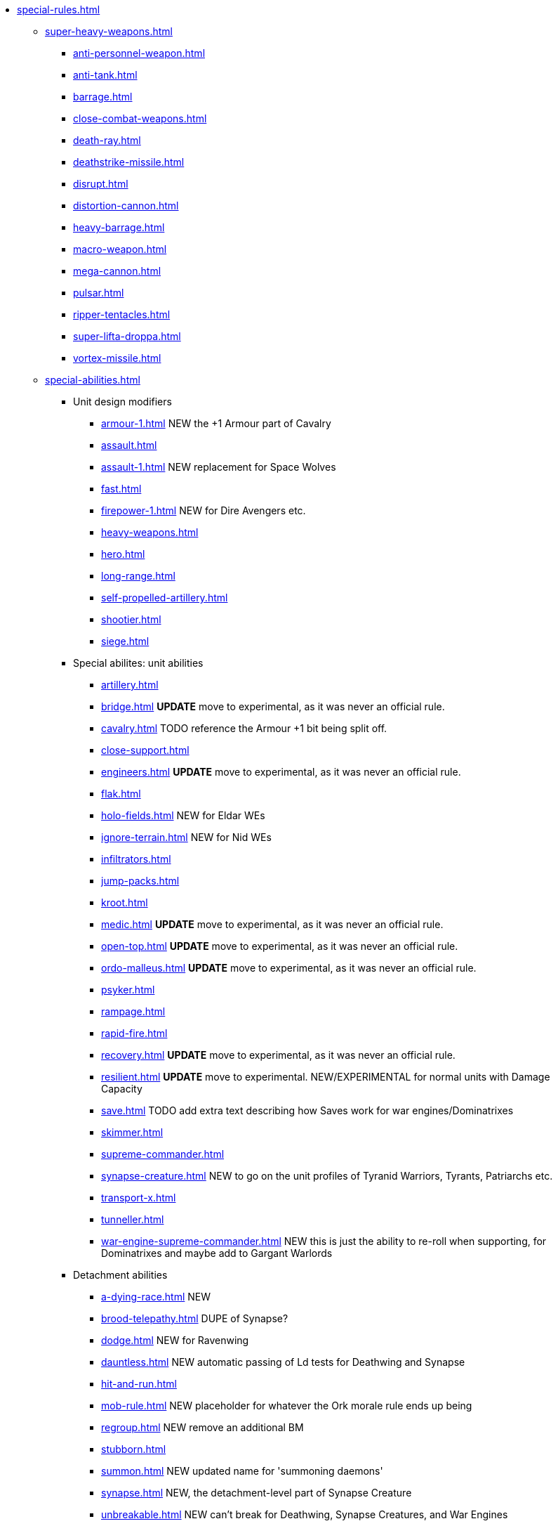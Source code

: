 * xref:special-rules.adoc[]

 ** xref:super-heavy-weapons.adoc[]
  *** xref:anti-personnel-weapon.adoc[]
  *** xref:anti-tank.adoc[]
  *** xref:barrage.adoc[]
  *** xref:close-combat-weapons.adoc[]
  *** xref:death-ray.adoc[]
  *** xref:deathstrike-missile.adoc[]
  *** xref:disrupt.adoc[]
  *** xref:distortion-cannon.adoc[]
  *** xref:heavy-barrage.adoc[]
  *** xref:macro-weapon.adoc[]
  *** xref:mega-cannon.adoc[]
  *** xref:pulsar.adoc[]
  *** xref:ripper-tentacles.adoc[]
  *** xref:super-lifta-droppa.adoc[]
  *** xref:vortex-missile.adoc[]

 ** xref:special-abilities.adoc[]
  *** Unit design modifiers
   **** xref:armour-1.adoc[] NEW the +1 Armour part of Cavalry
   **** xref:assault.adoc[]
   **** xref:assault-1.adoc[] NEW replacement for Space Wolves
   **** xref:fast.adoc[]
   **** xref:firepower-1.adoc[] NEW for Dire Avengers etc.
   **** xref:heavy-weapons.adoc[]
   **** xref:hero.adoc[]
   **** xref:long-range.adoc[]
   **** xref:self-propelled-artillery.adoc[]
   **** xref:shootier.adoc[]
   **** xref:siege.adoc[]
  *** Special abilites: unit abilities
   **** xref:artillery.adoc[]
   **** xref:bridge.adoc[] *UPDATE* move to experimental, as it was never an official rule.
   **** xref:cavalry.adoc[] TODO reference the Armour +1 bit being split off.
   **** xref:close-support.adoc[]
   **** xref:engineers.adoc[] *UPDATE* move to experimental, as it was never an official rule.
   **** xref:flak.adoc[]
   **** xref:holo-fields.adoc[] NEW for Eldar WEs
   **** xref:ignore-terrain.adoc[] NEW for Nid WEs
   **** xref:infiltrators.adoc[]
   **** xref:jump-packs.adoc[]
   **** xref:kroot.adoc[]
   **** xref:medic.adoc[] *UPDATE* move to experimental, as it was never an official rule.
   **** xref:open-top.adoc[] *UPDATE* move to experimental, as it was never an official rule.
   **** xref:ordo-malleus.adoc[] *UPDATE* move to experimental, as it was never an official rule.
   **** xref:psyker.adoc[]
   **** xref:rampage.adoc[]
   **** xref:rapid-fire.adoc[]
   **** xref:recovery.adoc[] *UPDATE* move to experimental, as it was never an official rule.
   **** xref:resilient.adoc[]  *UPDATE* move to experimental. NEW/EXPERIMENTAL for normal units with Damage Capacity
   **** xref:save.adoc[] TODO add extra text describing how Saves work for war engines/Dominatrixes
   **** xref:skimmer.adoc[]
   **** xref:supreme-commander.adoc[]
   **** xref:synapse-creature.adoc[] NEW to go on the unit profiles of Tyranid Warriors, Tyrants, Patriarchs etc.
   **** xref:transport-x.adoc[]
   **** xref:tunneller.adoc[]
   **** xref:war-engine-supreme-commander.adoc[] NEW this is just the ability to re-roll when supporting, for Dominatrixes and maybe add to Gargant Warlords
  *** Detachment abilities
   **** xref:a-dying-race.adoc[] NEW
   **** xref:brood-telepathy.adoc[] DUPE of Synapse?
   **** xref:dodge.adoc[] NEW for Ravenwing
   **** xref:dauntless.adoc[] NEW automatic passing of Ld tests for Deathwing and Synapse
   **** xref:hit-and-run.adoc[]
   **** xref:mob-rule.adoc[] NEW placeholder for whatever the Ork morale rule ends up being
   **** xref:regroup.adoc[] NEW remove an additional BM
   **** xref:stubborn.adoc[]
   **** xref:summon.adoc[] NEW updated name for 'summoning daemons'
   **** xref:synapse.adoc[] NEW, the detachment-level part of Synapse Creature
   **** xref:unbreakable.adoc[] NEW can't break for Deathwing, Synapse Creatures, and War Engines
  *** Army abilities
   **** xref:ork-initiative.adoc[] NEW check name
   **** xref:orky-objectives.adoc[] NEW optional, move to experimental, or just leave it out for now?
   **** xref:psychic-beacon.adoc[] NEW for Genestealer Cult Drop Podding
   **** xref:tyranid-objectives.adoc[] NEW

 ** xref:war-engines.adoc[]
  *** xref:war-engine-movement.adoc[]
  *** xref:war-engine-orders.adoc[]
  *** xref:war-engines-and-blast-markers.adoc[]
  *** xref:shooting-with-war-engines.adoc[]
  *** xref:shooting-at-war-engines.adoc[]
  *** xref:war-engine-detachments.adoc[]
  *** xref:war-engine-critical-damage.adoc[]
  *** xref:war-engine-catastrophic-damage.adoc[]
  *** xref:war-engine-shields.adoc[]
  *** xref:war-engines-in-close-combat.adoc[]
  *** xref:war-engines-supporting-close-combats.adoc[]
  *** xref:war-engines-in-firefights.adoc[]
  *** xref:no-retreat-no-surrender.adoc[]
  *** xref:war-engine-data-sheets.adoc[]

 ** xref:flyers.adoc[]
  *** xref:rearm-and-refuel.adoc[]
  *** xref:ground-attack.adoc[]
  *** xref:transport.adoc[]
  *** xref:evac-evac.adoc[] OPTIONAL
  *** xref:counter-strike.adoc[] OPTIONAL
  *** xref:interception.adoc[]
  *** xref:flyers-and-flak.adoc[]
  *** xref:hits-on-flyers.adoc[]
  *** xref:flyers-and-blast-markers.adoc[]
